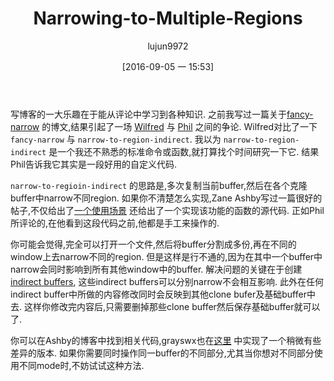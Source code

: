 #+TITLE: Narrowing-to-Multiple-Regions
#+URL: http://irreal.org/blog/?p=2602
#+AUTHOR: lujun9972
#+CATEGORY: raw
#+DATE: [2016-09-05 一 15:53]
#+OPTIONS: ^:{}


写博客的一大乐趣在于能从评论中学习到各种知识. 之前我写过一篇关于[[http://irreal.org/blog/?p=2589][fancy-narrow]] 的博文,结果引起了一场 [[http://irreal.org/blog/?p=2589#comment-144873][Wilfred]] 与 [[http://irreal.org/blog/?p=2589#comment-144958][Phil]] 之间的争论. 
Wilfred对比了一下 =fancy-narrow= 与 =narrow-to-region-indirect=. 我以为 =narrow-to-region-indirect= 是一个我还不熟悉的标准命令或函数,就打算找个时间研究一下它. 结果Phil告诉我它其实是一段好用的自定义代码.

=narrow-to-regioin-indirect= 的思路是,多次复制当前buffer,然后在各个克隆buffer中narrow不同region. 如果你不清楚怎么实现,Zane Ashby写过一篇很好的帖子,不仅给出了[[http://demonastery.org/2013/04/emacs-narrow-to-region-indirect/][一个使用场景]] 还给出了一个实现该功能的函数的源代码. 正如Phil所评论的,在他看到这段代码之前,他都是手工来操作的.

你可能会觉得,完全可以打开一个文件,然后将buffer分割成多份,再在不同的window上去narrow不同的region. 但是这样是行不通的,因为在其中一个buffer中narrow会同时影响到所有其他window中的buffer. 
解决问题的关键在于创建[[http://www.gnu.org/software/emacs/manual/html_node/emacs/Indirect-Buffers.html#Indirect-Buffers][indirect buffers]], 这些indirect buffers可以分别narrow不会相互影响. 此外在任何indirect buffer中所做的内容修改同时会反映到其他clone bufer及基础buffer中去. 这样你修改完内容后,只需要删掉那些clone buffer然后保存基础buffer就可以了.

你可以在Ashby的博客中找到相关代码,grayswx也在[[http://paste.lisp.org/display/135818][这里]] 中实现了一个稍微有些差异的版本. 
如果你需要同时操作同一buffer的不同部分,尤其当你想对不同部分使用不同mode时,不妨试试这种方法.
